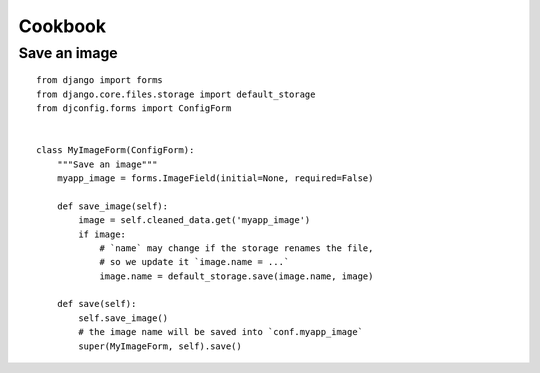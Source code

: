 .. _cookbook:

Cookbook
========

Save an image
-------------

::

    from django import forms
    from django.core.files.storage import default_storage
    from djconfig.forms import ConfigForm


    class MyImageForm(ConfigForm):
        """Save an image"""
        myapp_image = forms.ImageField(initial=None, required=False)

        def save_image(self):
            image = self.cleaned_data.get('myapp_image')
            if image:
                # `name` may change if the storage renames the file,
                # so we update it `image.name = ...`
                image.name = default_storage.save(image.name, image)

        def save(self):
            self.save_image()
            # the image name will be saved into `conf.myapp_image`
            super(MyImageForm, self).save()

